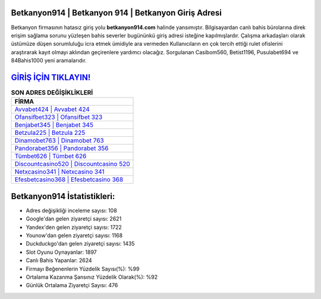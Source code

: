 ﻿Betkanyon914 | Betkanyon 914 | Betkanyon Giriş Adresi
===================================

.. image:: images/betkanyon-giris.jpg
   :width: 600
   
Betkanyon firmasının hatasız giriş yolu **betkanyon914.com** halinde yansımıştır. Bilgisayardan canlı bahis bürolarına direk erişim sağlama sorunu yüzleşen bahis severler bugününkü giriş adresi isteğine kapılmışlardır. Çalışma arkadaşları olarak üstümüze düşen sorumluluğu icra etmek ümidiyle ara vermeden Kullanıcıların en çok tercih ettiği rulet ofislerini araştırarak kayıt olmayı aklından geçirenlere yardımcı olacağız. Sorgulanan Casibom560, Betist1196, Pusulabet694 ve 84Bahis1000 yeni aramalarıdır.

`GİRİŞ İÇİN TIKLAYIN! <https://urlday.cc/git>`_
==============

.. list-table:: **SON ADRES DEĞİŞİKLİKLERİ**
   :widths: 100
   :header-rows: 1

   * - FİRMA
   * - `Avvabet424 | Avvabet 424 <avvabet424-avvabet-424-avvabet-giris-adresi.html>`_
   * - `Ofansifbet323 | Ofansifbet 323 <ofansifbet323-ofansifbet-323-ofansifbet-giris-adresi.html>`_
   * - `Benjabet345 | Benjabet 345 <benjabet345-benjabet-345-benjabet-giris-adresi.html>`_	 
   * - `Betzula225 | Betzula 225 <betzula225-betzula-225-betzula-giris-adresi.html>`_	 
   * - `Dinamobet763 | Dinamobet 763 <dinamobet763-dinamobet-763-dinamobet-giris-adresi.html>`_ 
   * - `Pandorabet356 | Pandorabet 356 <pandorabet356-pandorabet-356-pandorabet-giris-adresi.html>`_
   * - `Tümbet626 | Tümbet 626 <tumbet626-tumbet-626-tumbet-giris-adresi.html>`_	 
   * - `Discountcasino520 | Discountcasino 520 <discountcasino520-discountcasino-520-discountcasino-giris-adresi.html>`_
   * - `Netxcasino341 | Netxcasino 341 <netxcasino341-netxcasino-341-netxcasino-giris-adresi.html>`_
   * - `Efesbetcasino368 | Efesbetcasino 368 <efesbetcasino368-efesbetcasino-368-efesbetcasino-giris-adresi.html>`_
	 
Betkanyon914 İstatistikleri:
===================================	 
* Adres değişikliği inceleme sayısı: 108
* Google'dan gelen ziyaretçi sayısı: 2621
* Yandex'den gelen ziyaretçi sayısı: 1722
* Younow'dan gelen ziyaretçi sayısı: 1168
* Duckduckgo'dan gelen ziyaretçi sayısı: 1435
* Slot Oyunu Oynayanlar: 1897
* Canlı Bahis Yapanlar: 2624
* Firmayı Beğenenlerin Yüzdelik Sayısı(%): %99
* Ortalama Kazanma Şansınız Yüzdelik Olarak(%): %92
* Günlük Ortalama Ziyaretçi Sayısı: 476
